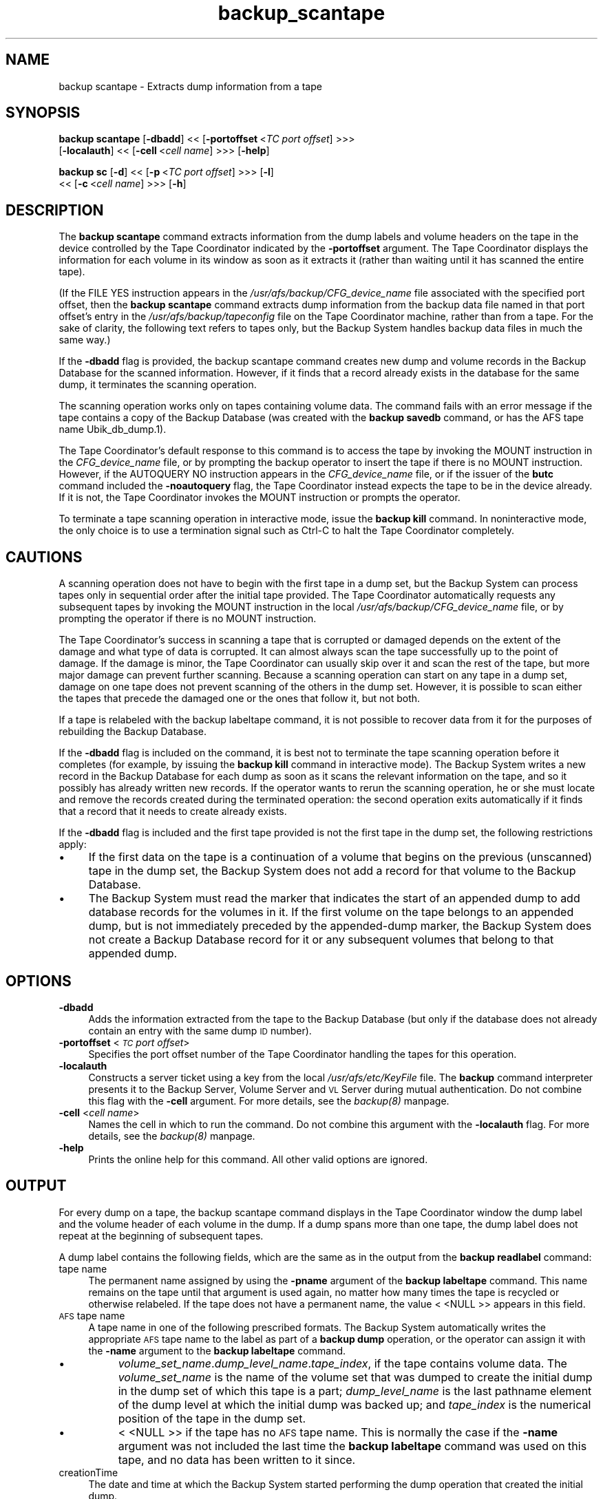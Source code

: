 .rn '' }`
''' $RCSfile$$Revision$$Date$
'''
''' $Log$
'''
.de Sh
.br
.if t .Sp
.ne 5
.PP
\fB\\$1\fR
.PP
..
.de Sp
.if t .sp .5v
.if n .sp
..
.de Ip
.br
.ie \\n(.$>=3 .ne \\$3
.el .ne 3
.IP "\\$1" \\$2
..
.de Vb
.ft CW
.nf
.ne \\$1
..
.de Ve
.ft R

.fi
..
'''
'''
'''     Set up \*(-- to give an unbreakable dash;
'''     string Tr holds user defined translation string.
'''     Bell System Logo is used as a dummy character.
'''
.tr \(*W-|\(bv\*(Tr
.ie n \{\
.ds -- \(*W-
.ds PI pi
.if (\n(.H=4u)&(1m=24u) .ds -- \(*W\h'-12u'\(*W\h'-12u'-\" diablo 10 pitch
.if (\n(.H=4u)&(1m=20u) .ds -- \(*W\h'-12u'\(*W\h'-8u'-\" diablo 12 pitch
.ds L" ""
.ds R" ""
'''   \*(M", \*(S", \*(N" and \*(T" are the equivalent of
'''   \*(L" and \*(R", except that they are used on ".xx" lines,
'''   such as .IP and .SH, which do another additional levels of
'''   double-quote interpretation
.ds M" """
.ds S" """
.ds N" """""
.ds T" """""
.ds L' '
.ds R' '
.ds M' '
.ds S' '
.ds N' '
.ds T' '
'br\}
.el\{\
.ds -- \(em\|
.tr \*(Tr
.ds L" ``
.ds R" ''
.ds M" ``
.ds S" ''
.ds N" ``
.ds T" ''
.ds L' `
.ds R' '
.ds M' `
.ds S' '
.ds N' `
.ds T' '
.ds PI \(*p
'br\}
.\"	If the F register is turned on, we'll generate
.\"	index entries out stderr for the following things:
.\"		TH	Title 
.\"		SH	Header
.\"		Sh	Subsection 
.\"		Ip	Item
.\"		X<>	Xref  (embedded
.\"	Of course, you have to process the output yourself
.\"	in some meaninful fashion.
.if \nF \{
.de IX
.tm Index:\\$1\t\\n%\t"\\$2"
..
.nr % 0
.rr F
.\}
.TH backup_scantape 8 "OpenAFS" "1/Mar/2006" "AFS Command Reference"
.UC
.if n .hy 0
.if n .na
.ds C+ C\v'-.1v'\h'-1p'\s-2+\h'-1p'+\s0\v'.1v'\h'-1p'
.de CQ          \" put $1 in typewriter font
.ft CW
'if n "\c
'if t \\&\\$1\c
'if n \\&\\$1\c
'if n \&"
\\&\\$2 \\$3 \\$4 \\$5 \\$6 \\$7
'.ft R
..
.\" @(#)ms.acc 1.5 88/02/08 SMI; from UCB 4.2
.	\" AM - accent mark definitions
.bd B 3
.	\" fudge factors for nroff and troff
.if n \{\
.	ds #H 0
.	ds #V .8m
.	ds #F .3m
.	ds #[ \f1
.	ds #] \fP
.\}
.if t \{\
.	ds #H ((1u-(\\\\n(.fu%2u))*.13m)
.	ds #V .6m
.	ds #F 0
.	ds #[ \&
.	ds #] \&
.\}
.	\" simple accents for nroff and troff
.if n \{\
.	ds ' \&
.	ds ` \&
.	ds ^ \&
.	ds , \&
.	ds ~ ~
.	ds ? ?
.	ds ! !
.	ds /
.	ds q
.\}
.if t \{\
.	ds ' \\k:\h'-(\\n(.wu*8/10-\*(#H)'\'\h"|\\n:u"
.	ds ` \\k:\h'-(\\n(.wu*8/10-\*(#H)'\`\h'|\\n:u'
.	ds ^ \\k:\h'-(\\n(.wu*10/11-\*(#H)'^\h'|\\n:u'
.	ds , \\k:\h'-(\\n(.wu*8/10)',\h'|\\n:u'
.	ds ~ \\k:\h'-(\\n(.wu-\*(#H-.1m)'~\h'|\\n:u'
.	ds ? \s-2c\h'-\w'c'u*7/10'\u\h'\*(#H'\zi\d\s+2\h'\w'c'u*8/10'
.	ds ! \s-2\(or\s+2\h'-\w'\(or'u'\v'-.8m'.\v'.8m'
.	ds / \\k:\h'-(\\n(.wu*8/10-\*(#H)'\z\(sl\h'|\\n:u'
.	ds q o\h'-\w'o'u*8/10'\s-4\v'.4m'\z\(*i\v'-.4m'\s+4\h'\w'o'u*8/10'
.\}
.	\" troff and (daisy-wheel) nroff accents
.ds : \\k:\h'-(\\n(.wu*8/10-\*(#H+.1m+\*(#F)'\v'-\*(#V'\z.\h'.2m+\*(#F'.\h'|\\n:u'\v'\*(#V'
.ds 8 \h'\*(#H'\(*b\h'-\*(#H'
.ds v \\k:\h'-(\\n(.wu*9/10-\*(#H)'\v'-\*(#V'\*(#[\s-4v\s0\v'\*(#V'\h'|\\n:u'\*(#]
.ds _ \\k:\h'-(\\n(.wu*9/10-\*(#H+(\*(#F*2/3))'\v'-.4m'\z\(hy\v'.4m'\h'|\\n:u'
.ds . \\k:\h'-(\\n(.wu*8/10)'\v'\*(#V*4/10'\z.\v'-\*(#V*4/10'\h'|\\n:u'
.ds 3 \*(#[\v'.2m'\s-2\&3\s0\v'-.2m'\*(#]
.ds o \\k:\h'-(\\n(.wu+\w'\(de'u-\*(#H)/2u'\v'-.3n'\*(#[\z\(de\v'.3n'\h'|\\n:u'\*(#]
.ds d- \h'\*(#H'\(pd\h'-\w'~'u'\v'-.25m'\f2\(hy\fP\v'.25m'\h'-\*(#H'
.ds D- D\\k:\h'-\w'D'u'\v'-.11m'\z\(hy\v'.11m'\h'|\\n:u'
.ds th \*(#[\v'.3m'\s+1I\s-1\v'-.3m'\h'-(\w'I'u*2/3)'\s-1o\s+1\*(#]
.ds Th \*(#[\s+2I\s-2\h'-\w'I'u*3/5'\v'-.3m'o\v'.3m'\*(#]
.ds ae a\h'-(\w'a'u*4/10)'e
.ds Ae A\h'-(\w'A'u*4/10)'E
.ds oe o\h'-(\w'o'u*4/10)'e
.ds Oe O\h'-(\w'O'u*4/10)'E
.	\" corrections for vroff
.if v .ds ~ \\k:\h'-(\\n(.wu*9/10-\*(#H)'\s-2\u~\d\s+2\h'|\\n:u'
.if v .ds ^ \\k:\h'-(\\n(.wu*10/11-\*(#H)'\v'-.4m'^\v'.4m'\h'|\\n:u'
.	\" for low resolution devices (crt and lpr)
.if \n(.H>23 .if \n(.V>19 \
\{\
.	ds : e
.	ds 8 ss
.	ds v \h'-1'\o'\(aa\(ga'
.	ds _ \h'-1'^
.	ds . \h'-1'.
.	ds 3 3
.	ds o a
.	ds d- d\h'-1'\(ga
.	ds D- D\h'-1'\(hy
.	ds th \o'bp'
.	ds Th \o'LP'
.	ds ae ae
.	ds Ae AE
.	ds oe oe
.	ds Oe OE
.\}
.rm #[ #] #H #V #F C
.SH "NAME"
backup scantape \- Extracts dump information from a tape
.SH "SYNOPSIS"
\fBbackup scantape\fR [\fB\-dbadd\fR] <<\ [\fB\-portoffset\fR\ <\fITC\ port\ offset\fR] >>>
    [\fB\-localauth\fR] <<\ [\fB\-cell\fR\ <\fIcell\ name\fR] >>> [\fB\-help\fR]
.PP
\fBbackup sc\fR [\fB\-d\fR] <<\ [\fB\-p\fR\ <\fITC\ port\ offset\fR] >>> [\fB\-l\fR]
    <<\ [\fB\-c\fR\ <\fIcell\ name\fR] >>> [\fB\-h\fR]
.SH "DESCRIPTION"
The \fBbackup scantape\fR command extracts information from the dump labels
and volume headers on the tape in the device controlled by the Tape
Coordinator indicated by the \fB\-portoffset\fR argument. The Tape Coordinator
displays the information for each volume in its window as soon as it
extracts it (rather than waiting until it has scanned the entire tape).
.PP
(If the \f(CWFILE YES\fR instruction appears in the
\fI/usr/afs/backup/CFG_\fIdevice_name\fR\fR file associated with the specified
port offset, then the \fBbackup scantape\fR command extracts dump information
from the backup data file named in that port offset's entry in the
\fI/usr/afs/backup/tapeconfig\fR file on the Tape Coordinator machine, rather
than from a tape. For the sake of clarity, the following text refers to
tapes only, but the Backup System handles backup data files in much the
same way.)
.PP
If the \fB\-dbadd\fR flag is provided, the backup scantape command creates new
dump and volume records in the Backup Database for the scanned
information. However, if it finds that a record already exists in the
database for the same dump, it terminates the scanning operation.
.PP
The scanning operation works only on tapes containing volume data.  The
command fails with an error message if the tape contains a copy of the
Backup Database (was created with the \fBbackup savedb\fR command, or has the
AFS tape name \f(CWUbik_db_dump.1\fR).
.PP
The Tape Coordinator's default response to this command is to access the
tape by invoking the \f(CWMOUNT\fR instruction in the \fICFG_\fIdevice_name\fR\fR
file, or by prompting the backup operator to insert the tape if there is
no \f(CWMOUNT\fR instruction.  However, if the \f(CWAUTOQUERY NO\fR instruction
appears in the \fICFG_\fIdevice_name\fR\fR file, or if the issuer of the \fBbutc\fR
command included the \fB\-noautoquery\fR flag, the Tape Coordinator instead
expects the tape to be in the device already. If it is not, the Tape
Coordinator invokes the \f(CWMOUNT\fR instruction or prompts the operator.
.PP
To terminate a tape scanning operation in interactive mode, issue the
\fBbackup kill\fR command. In noninteractive mode, the only choice is to use
a termination signal such as Ctrl-C to halt the Tape Coordinator
completely.
.SH "CAUTIONS"
A scanning operation does not have to begin with the first tape in a dump
set, but the Backup System can process tapes only in sequential order
after the initial tape provided. The Tape Coordinator automatically
requests any subsequent tapes by invoking the \f(CWMOUNT\fR instruction in the
local \fI/usr/afs/backup/CFG_\fIdevice_name\fR\fR file, or by prompting the
operator if there is no \f(CWMOUNT\fR instruction.
.PP
The Tape Coordinator's success in scanning a tape that is corrupted or
damaged depends on the extent of the damage and what type of data is
corrupted. It can almost always scan the tape successfully up to the point
of damage. If the damage is minor, the Tape Coordinator can usually skip
over it and scan the rest of the tape, but more major damage can prevent
further scanning. Because a scanning operation can start on any tape in a
dump set, damage on one tape does not prevent scanning of the others in
the dump set. However, it is possible to scan either the tapes that
precede the damaged one or the ones that follow it, but not both.
.PP
If a tape is relabeled with the backup labeltape command, it is not
possible to recover data from it for the purposes of rebuilding the Backup
Database.
.PP
If the \fB\-dbadd\fR flag is included on the command, it is best not to
terminate the tape scanning operation before it completes (for example, by
issuing the \fBbackup kill\fR command in interactive mode). The Backup System
writes a new record in the Backup Database for each dump as soon as it
scans the relevant information on the tape, and so it possibly has already
written new records. If the operator wants to rerun the scanning
operation, he or she must locate and remove the records created during the
terminated operation: the second operation exits automatically if it finds
that a record that it needs to create already exists.
.PP
If the \fB\-dbadd\fR flag is included and the first tape provided is not the
first tape in the dump set, the following restrictions apply:
.Ip "\(bu" 4
If the first data on the tape is a continuation of a volume that begins on
the previous (unscanned) tape in the dump set, the Backup System does not
add a record for that volume to the Backup Database.
.Ip "\(bu" 4
The Backup System must read the marker that indicates the start of an
appended dump to add database records for the volumes in it. If the first
volume on the tape belongs to an appended dump, but is not immediately
preceded by the appended-dump marker, the Backup System does not create a
Backup Database record for it or any subsequent volumes that belong to
that appended dump.
.SH "OPTIONS"
.Ip "\fB\-dbadd\fR" 4
Adds the information extracted from the tape to the Backup Database (but
only if the database does not already contain an entry with the same dump
\s-1ID\s0 number).
.Ip "\fB\-portoffset\fR <\fI\s-1TC\s0 port offset\fR>" 4
Specifies the port offset number of the Tape Coordinator handling the
tapes for this operation.
.Ip "\fB\-localauth\fR" 4
Constructs a server ticket using a key from the local
\fI/usr/afs/etc/KeyFile\fR file. The \fBbackup\fR command interpreter presents
it to the Backup Server, Volume Server and \s-1VL\s0 Server during mutual
authentication. Do not combine this flag with the \fB\-cell\fR argument. For
more details, see the \fIbackup(8)\fR manpage.
.Ip "\fB\-cell\fR <\fIcell name\fR>" 4
Names the cell in which to run the command. Do not combine this argument
with the \fB\-localauth\fR flag. For more details, see the \fIbackup(8)\fR manpage.
.Ip "\fB\-help\fR" 4
Prints the online help for this command. All other valid options are
ignored.
.SH "OUTPUT"
For every dump on a tape, the backup scantape command displays in the Tape
Coordinator window the dump label and the volume header of each volume in
the dump. If a dump spans more than one tape, the dump label does not
repeat at the beginning of subsequent tapes.
.PP
A dump label contains the following fields, which are the same as in the
output from the \fBbackup readlabel\fR command:
.Ip "tape name" 4
The permanent name assigned by using the \fB\-pname\fR argument of the
\fBbackup labeltape\fR command. This name remains on the tape until that
argument is used again, no matter how many times the tape is recycled or
otherwise relabeled. If the tape does not have a permanent name, the value
\f(CW< <NULL\fR >> appears in this field.
.Ip "\s-1AFS\s0 tape name" 4
A tape name in one of the following prescribed formats. The Backup System
automatically writes the appropriate \s-1AFS\s0 tape name to the label as part of
a \fBbackup dump\fR operation, or the operator can assign it with the
\fB\-name\fR argument to the \fBbackup labeltape\fR command.
.Ip "\(bu" 8
\fIvolume_set_name\fR.\fIdump_level_name\fR.\fItape_index\fR, if the tape contains
volume data. The \fIvolume_set_name\fR is the name of the volume set that was
dumped to create the initial dump in the dump set of which this tape is a
part; \fIdump_level_name\fR is the last pathname element of the dump level at
which the initial dump was backed up; and \fItape_index\fR is the numerical
position of the tape in the dump set.
.Ip "\(bu" 8
\f(CW< <NULL\fR >> if the tape has no \s-1AFS\s0 tape name. This is normally the case
if the \fB\-name\fR argument was not included the last time the \fBbackup
labeltape\fR command was used on this tape, and no data has been written to
it since.
.Ip "creationTime" 4
The date and time at which the Backup System started performing the dump
operation that created the initial dump.
.Ip "cell" 4
The cell in which the dump set was created. This is the cell whose Backup
Database contains a record of the dump set.
.Ip "size" 4
The tape's capacity (in kilobytes) as recorded on the label, rather than
the amount of data on the tape. The value is assigned by the \fB\-size\fR
argument to the \fBbackup labeltape\fR command or derived from the
\fI/usr/afs/backup/tapeconfig\fR file on the Tape Coordinator machine, not
from a measurement of the tape.
.Ip "dump path" 4
The dump level of the initial dump in the dump set.
.Ip "dump id" 4
The dump \s-1ID\s0 number of the initial dump in the dump set, as recorded in the
Backup Database.
.Ip "useCount" 4
The number of times a dump has been written to the tape, or it has been
relabeled.
.PP
The volume header contains the following fields:
.Ip "volume name" 4
The volume name, complete with a \f(CW.backup\fR or \f(CW.readonly\fR extension, if
appropriate.
.Ip "volume \s-1ID\s0" 4
The volume's volume \s-1ID\s0.
.Ip "dumpSetName" 4
The dump to which the volume belongs. The dump name is of the form
\fIvolume_set_name\fR.\fIdump_level_name\fR and matches the name displayed in
the dump label.
.Ip "dumpID" 4
The dump \s-1ID\s0 of the dump named in the \f(CWdumpSetName\fR field.
.Ip "level" 4
The depth in the dump hierarchy of the dump level used in creating the
dump. A value of \f(CW0\fR indicates a full dump. A value of \f(CW1\fR or greater
indicates an incremental dump made at the indicated depth in the
hierarchy. The value reported is for the entire dump, not necessarily for
the volume itself; for example, it is possible for a dump performed at an
incremental level to include a full dump of an individual volume if the
volume was omitted from previous dumps.
.Ip "parentID" 4
The dump \s-1ID\s0 number of \f(CWdumpSetName\fR's parent dump. It is \f(CW0\fR if the
value in the \f(CWlevel\fR field is \f(CW0\fR.
.Ip "endTime" 4
Is always \f(CW0\fR; it is reserved for internal use.
.Ip "cloneDate" 4
The date and time at which the volume was created. For a backup or
read-only volume, this represents the time at which it was cloned from its
read/write source. For a read/write volume, it indicates the time at which
the Backup System locked the volume for purposes of including it in the
dump named in the \f(CWdumpSetName\fR field.
.PP
The message \f(CWScantape: Finished\fR indicates the completion of the output.
.PP
In normal circumstances, the Backup System writes a marker to indicate
that a volume is the last one on a tape, or that the volume continues on
the next tape. However, if a backup operation terminated abnormally (for
example, because the operator terminated the Tape Coordinator by issuing
the Ctrl-C command during the operation), then there is no such
marker. Some very early versions of the Backup System also did not write
these markers. If a tape does not conclude with one of the expected
markers, the Tape Coordinator cannot determine if there is a subsequent
tape in the dump set and so generates the following message in its window:
.PP
.Vb 1
\&   Are there more tapes? (y/n)
.Ve
.SH "EXAMPLES"
The following example shows the output for the first two volumes on a tape
in the device with port offset 0:
.PP
.Vb 30
\&   % backup scantape
\&   Dump label
\&   ----------
\&   tape name = monthly_guest
\&   AFS tape name = guests.monthly.3
\&   creationTime =  Mon Feb  1 04:06:40 1999
\&   cell = abc.com
\&   size = 2150000 Kbytes
\&   dump path = /monthly
\&   dump id = 917860000
\&   useCount = 44
\&   -- End of dump label --
\&   -- volume --
\&   volume name: user.guest10.backup
\&   volume ID 1937573829
\&   dumpSetName: guests.monthly
\&   dumpID 917860000
\&   level 0
\&   parentID 0
\&   endTime 0
\&   clonedate Mon Feb  1 03:03:23 1999
\&   -- volume --
\&   volume name: user.guest11.backup
\&   volume ID 1938519386
\&   dumpSetName: guests.monthly
\&   dumpID 917860000
\&   level 0
\&   parentID 0
\&   endTime 0
\&   clonedate Mon Feb  1 03:05:15 1999
.Ve
.SH "PRIVILEGE REQUIRED"
The issuer must be listed in the \fI/usr/afs/etc/UserList\fR file on every
machine where the Backup Server is running, or must be logged onto a
server machine as the local superuser \f(CWroot\fR if the \fB\-localauth\fR flag is
included.
.SH "SEE ALSO"
the \fIbutc(5)\fR manpage,
the \fIbackup(8)\fR manpage,
the \fIbackup_dump(8)\fR manpage,
the \fIbackup_dumpinfo(8)\fR manpage,
the \fIbutc(8)\fR manpage
.SH "COPYRIGHT"
IBM Corporation 2000. <http://www.ibm.com/> All Rights Reserved.
.PP
This documentation is covered by the IBM Public License Version 1.0.  It was
converted from HTML to POD by software written by Chas Williams and Russ
Allbery, based on work by Alf Wachsmann and Elizabeth Cassell.

.rn }` ''
.IX Title "backup_scantape 8"
.IX Name "backup scantape - Extracts dump information from a tape"

.IX Header "NAME"

.IX Header "SYNOPSIS"

.IX Header "DESCRIPTION"

.IX Header "CAUTIONS"

.IX Item "\(bu"

.IX Item "\(bu"

.IX Header "OPTIONS"

.IX Item "\fB\-dbadd\fR"

.IX Item "\fB\-portoffset\fR <\fI\s-1TC\s0 port offset\fR>"

.IX Item "\fB\-localauth\fR"

.IX Item "\fB\-cell\fR <\fIcell name\fR>"

.IX Item "\fB\-help\fR"

.IX Header "OUTPUT"

.IX Item "tape name"

.IX Item "\s-1AFS\s0 tape name"

.IX Item "\(bu"

.IX Item "\(bu"

.IX Item "creationTime"

.IX Item "cell"

.IX Item "size"

.IX Item "dump path"

.IX Item "dump id"

.IX Item "useCount"

.IX Item "volume name"

.IX Item "volume \s-1ID\s0"

.IX Item "dumpSetName"

.IX Item "dumpID"

.IX Item "level"

.IX Item "parentID"

.IX Item "endTime"

.IX Item "cloneDate"

.IX Header "EXAMPLES"

.IX Header "PRIVILEGE REQUIRED"

.IX Header "SEE ALSO"

.IX Header "COPYRIGHT"

